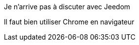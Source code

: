 [panel,danger]
.Je n'arrive pas à discuter avec Jeedom
--
Il faut bien utiliser Chrome en navigateur
--
